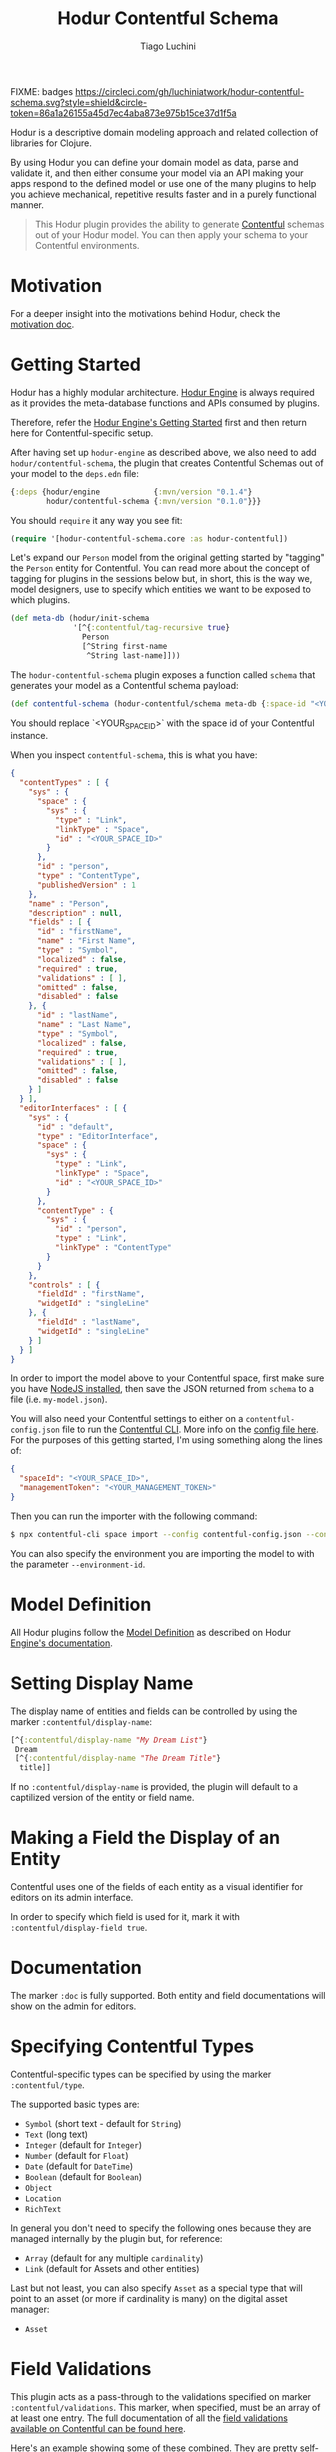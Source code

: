 #+TITLE:   Hodur Contentful Schema
#+AUTHOR:  Tiago Luchini
#+EMAIL:   info@tiagoluchini.eu
#+OPTIONS: toc:t

FIXME: badges
[[https://circleci.com/gh/luchiniatwork/hodur-contentful-schema.svg?style=shield&circle-token=86a1a26155a45d7ec4aba873e975b15ce37d1f5a]]
[[https://img.shields.io/clojars/v/hodur/engine.svg]]
[[https://img.shields.io/clojars/v/hodur/contentful-schema.svg]]
[[https://img.shields.io/badge/license-MIT-blue.svg]]
[[https://img.shields.io/badge/project%20status-beta-brightgreen.svg]]

[[./docs/logo-tag-line.png]]

Hodur is a descriptive domain modeling approach and related collection
of libraries for Clojure.

By using Hodur you can define your domain model as data, parse and
validate it, and then either consume your model via an API making your
apps respond to the defined model or use one of the many plugins to
help you achieve mechanical, repetitive results faster and in a purely
functional manner.

#+BEGIN_QUOTE
This Hodur plugin provides the ability to generate [[https://contentful.com][Contentful]] schemas
out of your Hodur model. You can then apply your schema to your
Contentful environments.
#+END_QUOTE

* Motivation

  For a deeper insight into the motivations behind Hodur, check the
  [[https://github.com/luchiniatwork/hodur-engine/blob/master/docs/MOTIVATION.org][motivation doc]].

* Getting Started

  Hodur has a highly modular architecture. [[https://github.com/luchiniatwork/hodur-engine][Hodur Engine]] is always
  required as it provides the meta-database functions and APIs
  consumed by plugins.

  Therefore, refer the [[https://github.com/luchiniatwork/hodur-engine#getting-started][Hodur Engine's Getting Started]] first and then
  return here for Contentful-specific setup.

  After having set up ~hodur-engine~ as described above, we also need
  to add ~hodur/contentful-schema~, the plugin that creates Contentful
  Schemas out of your model to the ~deps.edn~ file:

#+BEGIN_SRC clojure
  {:deps {hodur/engine            {:mvn/version "0.1.4"}
          hodur/contentful-schema {:mvn/version "0.1.0"}}}
#+END_SRC

  You should ~require~ it any way you see fit:

#+BEGIN_SRC clojure
  (require '[hodur-contentful-schema.core :as hodur-contentful])
#+END_SRC

  Let's expand our ~Person~ model from the original getting started by
  "tagging" the ~Person~ entity for Contentful. You can read more about
  the concept of tagging for plugins in the sessions below but, in
  short, this is the way we, model designers, use to specify which
  entities we want to be exposed to which plugins.

#+BEGIN_SRC clojure
  (def meta-db (hodur/init-schema
                '[^{:contentful/tag-recursive true}
                  Person
                  [^String first-name
                   ^String last-name]]))
#+END_SRC

  The ~hodur-contentful-schema~ plugin exposes a function called ~schema~
  that generates your model as a Contentful schema payload:

#+BEGIN_SRC clojure
  (def contentful-schema (hodur-contentful/schema meta-db {:space-id "<YOUR_SPACE_ID>"))
#+END_SRC

  You should replace `<YOUR_SPACE_ID>` with the space id of your
  Contentful instance.

  When you inspect ~contentful-schema~, this is what you have:

#+BEGIN_SRC json
  {
    "contentTypes" : [ {
      "sys" : {
        "space" : {
          "sys" : {
            "type" : "Link",
            "linkType" : "Space",
            "id" : "<YOUR_SPACE_ID>"
          }
        },
        "id" : "person",
        "type" : "ContentType",
        "publishedVersion" : 1
      },
      "name" : "Person",
      "description" : null,
      "fields" : [ {
        "id" : "firstName",
        "name" : "First Name",
        "type" : "Symbol",
        "localized" : false,
        "required" : true,
        "validations" : [ ],
        "omitted" : false,
        "disabled" : false
      }, {
        "id" : "lastName",
        "name" : "Last Name",
        "type" : "Symbol",
        "localized" : false,
        "required" : true,
        "validations" : [ ],
        "omitted" : false,
        "disabled" : false
      } ]
    } ],
    "editorInterfaces" : [ {
      "sys" : {
        "id" : "default",
        "type" : "EditorInterface",
        "space" : {
          "sys" : {
            "type" : "Link",
            "linkType" : "Space",
            "id" : "<YOUR_SPACE_ID>"
          }
        },
        "contentType" : {
          "sys" : {
            "id" : "person",
            "type" : "Link",
            "linkType" : "ContentType"
          }
        }
      },
      "controls" : [ {
        "fieldId" : "firstName",
        "widgetId" : "singleLine"
      }, {
        "fieldId" : "lastName",
        "widgetId" : "singleLine"
      } ]
    } ]
  }
#+END_SRC

  In order to import the model above to your Contentful space, first
  make sure you have [[https://nodejs.org/en/][NodeJS installed]], then save the JSON returned
  from ~schema~ to a file (i.e. ~my-model.json~).

  You will also need your Contentful settings to either on a
  ~contentful-config.json~ file to run the [[https://www.contentful.com/developers/docs/tutorials/general/import-and-export/][Contentful CLI]]. More info
  on the [[https://github.com/contentful/contentful-import/blob/master/example-config.json][config file here]]. For the purposes of this getting started,
  I'm using something along the lines of:

#+BEGIN_SRC json
{
  "spaceId": "<YOUR_SPACE_ID>",
  "managementToken": "<YOUR_MANAGEMENT_TOKEN>"
}
#+END_SRC

  Then you can run the importer with the following command:

#+BEGIN_SRC bash
$ npx contentful-cli space import --config contentful-config.json --content-file my-model.json
#+END_SRC

  You can also specify the environment you are importing the model to
  with the parameter ~--environment-id~.

* Model Definition

  All Hodur plugins follow the [[https://github.com/luchiniatwork/hodur-engine#model-definition][Model Definition]] as described on Hodur
  [[https://github.com/luchiniatwork/hodur-engine#model-definition][Engine's documentation]].

* Setting Display Name

  The display name of entities and fields can be controlled by using
  the marker ~:contentful/display-name~:

#+BEGIN_SRC clojure
  [^{:contentful/display-name "My Dream List"}
   Dream
   [^{:contentful/display-name "The Dream Title"}
    title]]
#+END_SRC

  If no ~:contentful/display-name~ is provided, the plugin will
  default to a captilized version of the entity or field name.

* Making a Field the Display of an Entity

  Contentful uses one of the fields of each entity as a visual
  identifier for editors on its admin interface.

  In order to specify which field is used for it, mark it with
  ~:contentful/display-field true~.

* Documentation

  The marker ~:doc~ is fully supported. Both entity and field
  documentations will show on the admin for editors.

* Specifying Contentful Types

  Contentful-specific types can be specified by using the marker
  ~:contentful/type~.

  The supported basic types are:

  + ~Symbol~ (short text - default for ~String~)
  + ~Text~ (long text)
  + ~Integer~ (default for ~Integer~)
  + ~Number~ (default for ~Float~)
  + ~Date~ (default for ~DateTime~)
  + ~Boolean~ (default for ~Boolean~)
  + ~Object~
  + ~Location~
  + ~RichText~

  In general you don't need to specify the following ones because they
  are managed internally by the plugin but, for reference:

  + ~Array~ (default for any multiple ~cardinality~)
  + ~Link~ (default for Assets and other entities)

  Last but not least, you can also specify ~Asset~ as a special type
  that will point to an asset (or more if cardinality is many) on the
  digital asset manager:

  + ~Asset~

* Field Validations

  This plugin acts as a pass-through to the validations specified on
  marker ~:contentful/validations~. This marker, when specified, must
  be an array of at least one entry. The full documentation of all the
  [[https://www.contentful.com/developers/docs/references/content-management-api/#/reference/content-types/content-type][field validations available on Contentful can be found here]].

  Here's an example showing some of these combined. They are pretty
  self-exaplantory:

#+BEGIN_SRC clojure
  [ValidationEntity
   [;; will validate that `platform-field` is either `iOS` os `Android`
    ^{:type String
      :contentful/validations [{:in ["iOS" "Android"]}]}
    platform-field

    ;; will validate that `range-field` is between 5 and 15 with a custom message
    ^{:type Integer
      :contentful/validations [{:range {:min 5
                                        :max 15}
                                :message "Must be between 5 and 15"}]}
    range-field

    ;; will validate that `regexp-field` follows regexp `/^such/im`
    ^{:type String
      :contentful/validations [{:regexp {:pattern "^such"
                                         :flags "im"}}]}
    regexp-field

    ;; will validate that `unique-field` is unique
    ^{:type String
      :contentful/validations [{:unique true}]}
    unique-field

    ;; will validate that `date-range-field` is between the min and max date
    ^{:type DateTime
      :contentful/validations [{:date-range {:min "2017-05-01"
                                             :max "2020-05-01"}}]}
    date-range-field

    ;; will validate that `enabled-node-types-field` has only the specified node types active
    ^{:type String
      :contentful/type "RichText"
      :contentful/validations [{:enabled-node-types ["heading-1"
                                                     "quote"
                                                     "embedded-entry-block"]}]}
    enabled-node-types-field

    ;; will validate that `enabled-marks-field` has only the specified marks enabled
    ^{:type String
      :contentful/type "RichText"
      :contentful/validations [{:enabled-marks ["bold" "italics"]}]}
    enabled-marks-field

    ;; will validate that `multiple-validations-field` is both foo or bar, and between
    ;; 2 and 5 characters with custom messages
    ^{:type String
      :contentful/validations [{:in ["foo" "bar"]
                                :message "Should be foo or bar"}
                               {:size {:min 2
                                       :max 5}
                                :message "Should have 2 to 5 characters"}]}
    multiple-validations-field

    ;; will validate that `multiple-asset-validations-field` is an image, within certain
    ;; dimensions foo or bar, and certain byte size between with custom messages
    ^{:contentful/type "Asset"
      :contentful/validations [{:link-mimetype-group ["image"]
                                :message "Must be of MIME-Type image"}
                               {:asset-image-dimensions
                                {:width {:min 100
                                         :max 1000}
                                 :height {:min 200
                                          :max 2300}}
                                :message "Width must be 100-1000 and height 200-2300"}
                               {:asset-file-size {:min 1048576
                                                  :max 8388608}
                                :message "File must be between 1048576B and 8388608B"}]}
    multiple-asset-validations-field]]
#+END_SRC

* Choosing Widget for Fields

  In order to make the experience more interesting for editors,
  Contentful supports several dedicated widgets. A widget for a field
  can be specified with the marker ~:contentful/widget-id~. If a
  widget is not specified a reasonable default one will be selected.

  A full list of the [[https://www.contentful.com/developers/docs/concepts/editor-interfaces/][available widgets can be found here]]. As of this
  writing, the options are::

| Widget ID          | Applicable field types        | Description                                                                                                     |
|--------------------+-------------------------------+-----------------------------------------------------------------------------------------------------------------|
| assetLinkEditor    | Asset                         | Search, attach, and preview an asset.                                                                           |
| assetLinksEditor   | Asset (array)                 | Search, attach, reorder, and preview multiple assets.                                                           |
| assetGalleryEditor | Asset (array)                 | Search, attach, reorder, and preview multiple assets in a gallery layout                                        |
| boolean            | Boolean                       | Radio buttons with customizable labels.                                                                         |
| datePicker         | Date                          | Select date, time, and timezon.                                                                                 |
| entryLinkEditor    | Entry                         | Search and attach another entry.                                                                                |
| entryLinksEditor   | Entry (array)                 | Search and attach multiple entries.                                                                             |
| entryCardEditor    | Entry                         | Search, attach, and preview another entry.                                                                      |
| entryCardsEditor   | Entry (array)                 | Search, attach and preview multiple entries.                                                                    |
| numberEditor       | Integer, Number               | A simple input for numbers.                                                                                     |
| rating             | Integer, Number               | Uses stars to select a number.                                                                                  |
| locationEditor     | Location                      | A map to select or find coordinates from an address.                                                            |
| objectEditor       | Object                        | A code editor for JSON                                                                                          |
| urlEditor          | Symbol                        | A text input that also shows a preview of the given URL.                                                        |
| slugEditor         | Symbol                        | Automatically generates a slug and validates its uniqueness across entries.                                     |
| listInput          | Symbol (array)                | Text input that splits values on , and stores them as an array.                                                 |
| checkbox           | Symbol (array)                | A group of checkboxes. One for each value from the in validation on the content type field                      |
| tagEditor          | Symbol (array)                | A text input to add a string to the list. Shows the items as tags and allows to remove them.                    |
| multipleLine       | Text                          | A simple <textarea> input                                                                                       |
| markdown           | Text                          | A full-fledged markdown editor                                                                                  |
| singleLine         | Text, Symbol                  | A simple text input field                                                                                       |
| dropdown           | Text, Symbol, Integer, Number | A <input type="select"> element. It uses the values from an in validation on the content type field as options. |
| radio              | Text, Symbol, Integer, Number | A group of radio buttons. One for each value from the in validation on the content type field                   |

  Example:

#+BEGIN_SRC clojure
  [MarketingEntry
   [^{:type String
      :contentful/widget-id "urlEditor"} url
    ^{:type Integer
      :contentful/widget-id "rating"}    stars]]
#+END_SRC

* Widget Settings

  With the exception of the help text, all other widget settings are
  available via Hodur with specific markers.

  For ~boolean~ widget:

  + ~:contentful/true-label~ : Shows this text next to the radio
    button that sets this value to ~true~. Defaults to "Yes".
  + ~:contentful/false-label~ : Shows this text next to the radio
    button that sets this value to ~false~. Defaults to "No".

  For ~rating~ widget:

  + ~:contentful/stars~ : Number of stars to select from. Defaults
    to 5.

  For ~datePicker~ widget:

  + ~:contentful/format~ : One of "dateonly", "time", "timeZ"
    (default). Specifies whether to show the clock and/or timezone
    inputs.
  + ~:contentful/ampm~ : Specifies which type of clock to use. Must be
    one of the strings "12" or "24" (default).

  Example:

#+BEGIN_SRC clojure
  [Entity
   [^{:type Integer
      :contentful/widget-id "rating"
      :contentful/stars 10}
    stars-field

    ^{:type Boolean
      :contentful/true-label "Si!"
      :contentful/false-label "No!"}
    si-o-no-field

    ^{:type DateTime
      :contentful/format "dateonly"}
    date-only-field

    ^{:type DateTime
      :contentful/format "time"}
    time-field

    ^{:type DateTime
      :contentful/format "timeZ"}
    full-date-time-field

    ^{:type DateTime
      :contentful/ampm "12"}
    american-style-time-field]]
#+END_SRC

* Limitations & Assumptions

  + This plugin ignores ~interfaces~ and ~params~.
  + ~camelCasing~ is used on all naming conventions
  + There are no validations on the widgtes, validations, or other
    Contentful-specific markers. They are simply passed over to
    Contentful.
  + Unions are supported by creating entry relationships that support
    multiple content types.

* Bugs

  If you find a bug, submit a [[https://github.com/luchiniatwork/hodur-contentful-schema/issues][GitHub issue]].

* Help!

  This project is looking for team members who can help this project
  succeed! If you are interested in becoming a team member please open
  an issue.

* License

  Copyright © 2018 Tiago Luchini

  Distributed under the MIT License (see [[./LICENSE][LICENSE]]).
